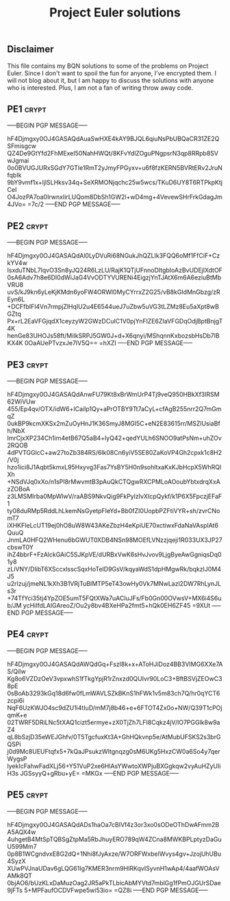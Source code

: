 # -*- buffer-auto-save-file-name: nil; -*-
#+TITLE: Project Euler solutions

** Disclaimer

This file contains my BQN solutions to some of the problems on Project Euler.
Since I don't want to spoil the fun for anyone, I've encrypted them. I will not
blog about it, but I am happy to discuss the solutions with anyone who is
interested. Plus, I am not a fan of writing throw away code.

** PE1 :crypt:

-----BEGIN PGP MESSAGE-----

hF4Djmgxy0OJ4GASAQdAuaSwHXE4kAY9BJQL6qiuNsPbUBQaCR31ZE2QSFmisgcw
QZ4De9GtYfd2FhMExeI50NahHWQt/8KFvYdlZOguPNgpsrN3qp8RRpb8SVwJgmai
0o0BVUGJURxSGdY7GTIe1RmT2yJmyFPGyxv+u6f8fzKERN5BVRtERv2JruNfqbIk
9bY9vmf1x+ljlSLHksv34q+SeXRMONjqchc25w5wcs/TKuD6UY8T6RTPkpKtjCeI
O4JozPA7oa0IrwnxIirLUQom8DbSh1GW2l+wD4mg+4VevewSHrFrkGdagJm4JVo=
=7c/2
-----END PGP MESSAGE-----

** PE2 :crypt:

-----BEGIN PGP MESSAGE-----

hF4Djmgxy0OJ4GASAQdAl0LyDVuRi68NGukJhQZLIk3FQQ6oMf1FfCiF+CzkYV4w
IsxduTNbL7lqvO3Sn8yJQ24R6LzLU/RajK1QTjUFnnoDItgbIoAzBvUDEjlXdtOF
0sA6Adv7h8e6DI0dWiJaG4VvODTYVURENi4EigzjYnTJAtX6m6A6eziuBtMbVRU8
uvS/kJ9kn6yLeKjKMdn6yoFW4ORWl0MyCYrrxZ2G25/vB8kGIdMnGbzg/zREyn6L
+DCFfbIFl4Vn7rmpjZlHqIU2u4E6544ueJ7uZbw5uVG3tLZMz8Eu5aXpt8wBGZtq
Px+rL2EaVFGjqdX1ceyzyW2GWzDCuIC1V0pjYnFlZE6ZIaVFGDqOdjBptBnjgT4K
henGe83UHOJs58ft/MiIkSRPJ5GW0J+d+X6qnyi/MShqnnKxbozsbHsDb7lBKX4K
0OaAUePTvzxJe7lV5Q==
=hXZI
-----END PGP MESSAGE-----

** PE3 :crypt:

-----BEGIN PGP MESSAGE-----

hF4Djmgxy0OJ4GASAQdAnwFU79Kt8xBrWmUrP4Tj9veQ950HBkXf3lRSM62WiVUw
455/Ep4qv/OTX/idW6+lCaiIp1Qy+aPrOTBY9Tt7aCyL+cfAgB255nrr2Q7mGmqZ
0ukBP9kcmXKSx2mZuOyHnJ1K36SmyJ8MGI5C+eN2E83615rr/MSZlUsiaBfh/NbX
lmrCjxXP234Ch1im4etB67Q5aB4+lyQ42+qedYULh6SNOO9atPsNm+uhZOv2RQOB
4dPVTGGlcC+aw27toZb384RS/6lk08Cn6yiV5SE80ZaKoVP4Gh2cpxk1c8H2/V0j
hzo1ici8J1Aqbt5kmxL95Hxyvg3Fas7YsBY5H0n9sohltxaKxKJbHcpX5WhRQlXh
+NSdVJq0xXo/n1sPl8rMwvmtB3pAuQkCTQgwRXCPMLoAOoubYbtxdrqXxAzZOBoA
z3LMSMIrba0MpWlwV/raABS9NkvQig9FkPylzIvXIcpQykf/k1P6X5FpczjEFaF1
ty08duRMp5RddLhLkemNsGyetpFIeYd+Bb0fZI0UopbPZFtiVYR+sh/zvrCNomT7
iXHKFIeLcUT19ej0hO8uW8W43AKeZbzH4eKpiUE70xctiwxFdaNaVAspIAt6QuuQ
JnmLA0HFQ2WHenu6bGWUT0XDB4NSn98MOEfLVNzzjqeji1R033UX3JP27cbswT0Y
ihZ4bbrF+FzAlckGAiC5SJKpVE/dURBxVwK6sHvJvov9LjgByeAwGgniqsDq01y8
zLiVNY/DlibT6XSccxlsscSqxHoTeID9GsV/kqyaWdS1dpHMgwRk/bqkzlJ0M4J5
u2rIzuj/jmeNL1kXh3B1VRjTuBIMTP5eT43owHy0Vk7MNwLazl2DW7RhLynJLs3r
+74TfYci35tj4YpZOE5umT5FQtXWa7uACluJFs/Fb0Gn00OVwsV+MX6i4S6ub/JM
ycHiIfdLAlGAreoZ/Ou2y8bv4BXeHPa2fmt5+hQk0EH6ZF45
=9XUt
-----END PGP MESSAGE-----

** PE4 :crypt:

-----BEGIN PGP MESSAGE-----

hF4Djmgxy0OJ4GASAQdAWQdGq+Fszl8k+x+AToHJiDoz4BB3VIMG6XXe7AS/QiIw
Kg8o6VZDzOeV3vpxwhS1fTkgYpjR1rZnxzd0QUIvr90LoC3+BftBSVjZEOwC38pE
0sBoAb3293kGq18d6fw0fLmWAVLSZkBKnS1hFWk1v5m83ch7Q/hr0qYCT6zcpi6i
NqF6UzKWJO4sc9dZU1i4tIuD/mM7j8b46+e+6FTOT4Zx0o+NW/Q39T1cPOjqmK+e
02TWRF5DRiLNc5tXAQ1cizt5ermye+zX0TjZh7LFI8Cqkz4jV/lO7PGGlk8w9aZ4
qL8bSzjD35eWEJGhfv/0T5TgcfuxKt3A+GhHQkvnp5e/AtMubUFSKS2s3brGQSPi
j0d9Mc8UEUFtqfx5+7kQaJPsukzWItgnqzg0sM6UKg5HxzCW0a6So4y7qerWygsP
lyekIcFahwFadXLj56+Y51VuP2xe6HlAsYWwtoXWPjuBXGgkqw2vyAuHZyUIiH3s
JGSsyyQ+gRbu+yE=
=MKGx
-----END PGP MESSAGE-----

** PE5 :crypt:

-----BEGIN PGP MESSAGE-----

hF4Djmgxy0OJ4GASAQdADs1haOa7cBIVf4z3or3xo0sODeOThDwAFmm2BA5AQX4w
4uhgetB4MtSpTQBSgZtpMa5RbJhuyERO789qW4ZCna8MWKBPLptyzDaGuU599Mm7
0p8B1WCgndvxE8G2dQ+1Nhi8fJyAxze/W7ORFWxbelWvys4gv+JzojUhUBu4SyzX
XUwPVJnaUDav6gLQG61Ig7KMER3nrm9HlRKqvISyvnH1wAp4/4aafWOAsVAMk8QT
0bjAO6/bUzKLxDaMuzOag2JR5aPkTLbicAbMYVtd7mblGg1fPmOJGUrSDae9jFTs
5+MPFaufOCDVFwpe5wi53io=
=QZ8i
-----END PGP MESSAGE-----
